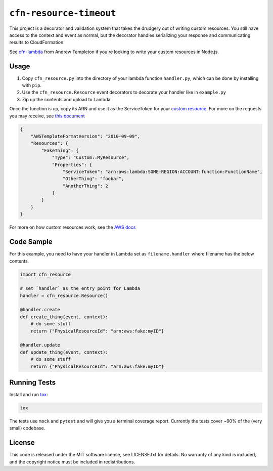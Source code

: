 ========================
``cfn-resource-timeout``
========================

This project is a decorator and validation system that takes the
drudgery out of writing custom resources. You still have access to the
context and event as normal, but the decorator handles serializing your
response and communicating results to CloudFormation.

See `cfn-lambda <https://github.com/andrew-templeton/cfn-lambda>`__ from
Andrew Templeton if you're looking to write your custom resources in
Node.js.

Usage
-----

1. Copy ``cfn_resource.py`` into the directory of your lambda function
   ``handler.py``, which can be done by installing with ``pip``.
2. Use the ``cfn_resource.Resource`` event decorators to decorate your
   handler like in ``example.py``
3. Zip up the contents and upload to Lambda

Once the function is up, copy its ARN and use it as the ServiceToken for
your `custom
resource <https://docs.aws.amazon.com/AWSCloudFormation/latest/UserGuide/aws-resource-cfn-customresource.html>`__.
For more on the requests you may receive, see `this
document <https://docs.aws.amazon.com/AWSCloudFormation/latest/UserGuide/crpg-ref-requests.html>`__

.. code-block:: json

    {
        "AWSTemplateFormatVersion": "2010-09-09",
        "Resources": {
            "FakeThing": {
                "Type": "Custom::MyResource",
                "Properties": {
                    "ServiceToken": "arn:aws:lambda:SOME-REGION:ACCOUNT:function:FunctionName",
                    "OtherThing": "foobar",
                    "AnotherThing": 2
                }
            }
        }
    }

For more on how custom resources work, see the `AWS
docs <https://docs.aws.amazon.com/AWSCloudFormation/latest/UserGuide/template-custom-resources.html>`__

Code Sample
-----------

For this example, you need to have your handler in Lambda set as
``filename.handler`` where filename has the below contents.

.. code-block:: python

    import cfn_resource

    # set `handler` as the entry point for Lambda
    handler = cfn_resource.Resource()

    @handler.create
    def create_thing(event, context):
        # do some stuff
        return {"PhysicalResourceId": "arn:aws:fake:myID"}

    @handler.update
    def update_thing(event, context):
        # do some stuff
        return {"PhysicalResourceId": "arn:aws:fake:myID"}

Running Tests
-------------

Install and run `tox <https://tox.readthedocs.io/en/latest/>`_:

.. code-block:: sh

    tox

The tests use ``mock`` and ``pytest`` and will give you a terminal
coverage report. Currently the tests cover ~90% of the (very small)
codebase.

License
-------

This code is released under the MIT software license, see LICENSE.txt
for details. No warranty of any kind is included, and the copyright
notice must be included in redistributions.
